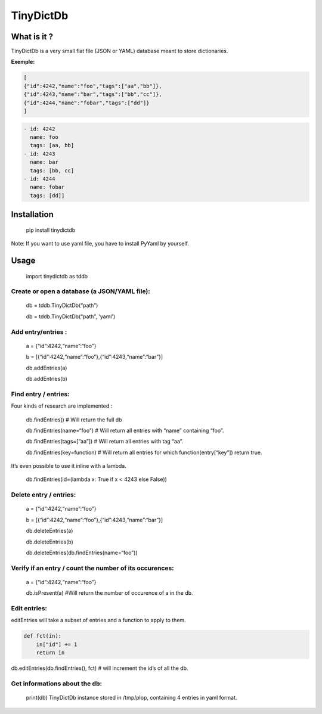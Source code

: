 **TinyDictDb**
==============

What is it ?
------------

TinyDictDb is a very small flat file (JSON or YAML) database meant to store dictionaries.

**Exemple:**

.. code:: json

    [
    {"id":4242,"name":"foo","tags":["aa","bb"]},
    {"id":4243,"name":"bar","tags":["bb","cc"]},
    {"id":4244,"name":"fobar","tags":["dd"]}
    ]

.. code:: yaml 

   - id: 4242
     name: foo
     tags: [aa, bb]
   - id: 4243
     name: bar
     tags: [bb, cc]
   - id: 4244
     name: fobar
     tags: [dd]]


Installation
------------

    pip install tinydictdb

Note: If you want to use yaml file, you have to install PyYaml by yourself.

Usage
-----

    import tinydictdb as tddb

Create or open a database (a JSON/YAML file):
~~~~~~~~~~~~~~~~~~~~~~~~~~~~~~~~~~~~~~~~

    db = tddb.TinyDictDb(“path”)

    db = tddb.TinyDictDb(“path”, 'yaml')

Add entry/entries :
~~~~~~~~~~~~~~~~~~~

    a = {“id”:4242,“name”:“foo”}

    b = [{“id”:4242,“name”:“foo”},{“id”:4243,“name”:“bar”}]

    db.addEntries(a)

    db.addEntries(b)

Find entry / entries:
~~~~~~~~~~~~~~~~~~~~~

Four kinds of research are implemented : 
    
    db.findEntries() # Will return the full db 

    db.findEntries(name=“foo”) # Will return all entries with “name” containing “foo”. 

    db.findEntries(tags=[“aa”]) # Will return all entries with tag “aa”.

    db.findEntries(key=function) # Will return all entries for which function(entry[“key”]) return true.


It’s even possible to use it inline with a lambda.

    db.findEntries(id=(lambda x: True if x < 4243 else False))

Delete entry / entries:
~~~~~~~~~~~~~~~~~~~~~~~

    a = {“id”:4242,“name”:“foo”}

    b = [{“id”:4242,“name”:“foo”},{“id”:4243,“name”:“bar”}]

    db.deleteEntries(a)

    db.deleteEntries(b)

    db.deleteEntries(db.findEntries(name=“foo”))

Verify if an entry / count the number of its occurences:
~~~~~~~~~~~~~~~~~~~~~~~~~~~~~~~~~~~~~~~~~~~~~~~~~~~~~~~~

    a = {“id”:4242,“name”:“foo”}

    db.isPresent(a) #Will return the number of occurence of a in the db.

Edit entries:
~~~~~~~~~~~~~

editEntries will take a subset of entries and a function to apply to
them.

.. code :: python

   def fct(in):
       in["id"] += 1
       return in

db.editEntries(db.findEntries(), fct) # will increment the id’s of all the db.

Get informations about the db:
~~~~~~~~~~~~~~~~~~~~~~~~~~~~~~

    print(db)
    TinyDictDb instance stored in /tmp/plop, containing 4 entries in yaml format.


